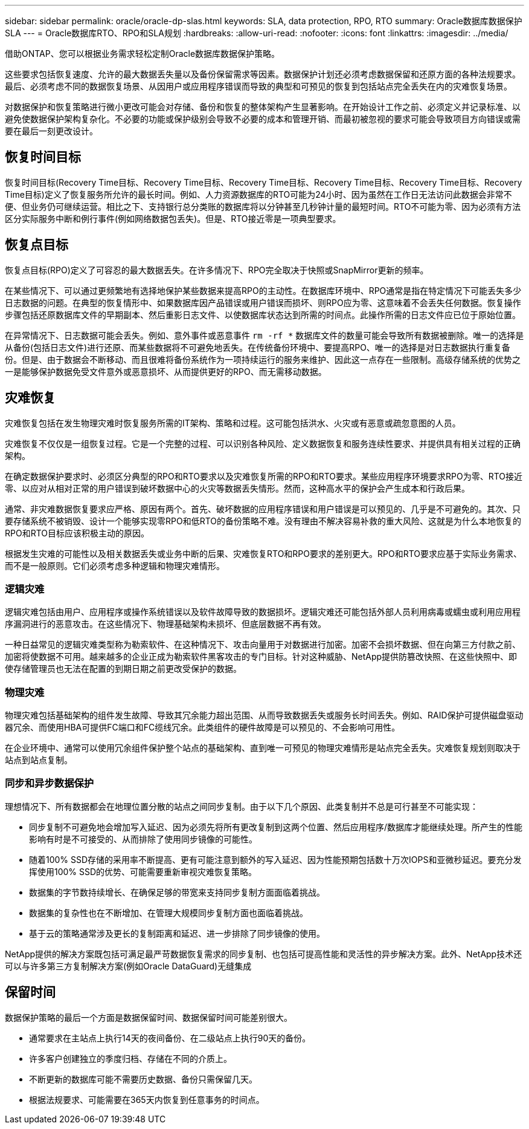 ---
sidebar: sidebar 
permalink: oracle/oracle-dp-slas.html 
keywords: SLA, data protection, RPO, RTO 
summary: Oracle数据库数据保护SLA 
---
= Oracle数据库RTO、RPO和SLA规划
:hardbreaks:
:allow-uri-read: 
:nofooter: 
:icons: font
:linkattrs: 
:imagesdir: ../media/


[role="lead"]
借助ONTAP、您可以根据业务需求轻松定制Oracle数据库数据保护策略。

这些要求包括恢复速度、允许的最大数据丢失量以及备份保留需求等因素。数据保护计划还必须考虑数据保留和还原方面的各种法规要求。最后、必须考虑不同的数据恢复场景、从因用户或应用程序错误而导致的典型和可预见的恢复到包括站点完全丢失在内的灾难恢复场景。

对数据保护和恢复策略进行微小更改可能会对存储、备份和恢复的整体架构产生显著影响。在开始设计工作之前、必须定义并记录标准、以避免使数据保护架构复杂化。不必要的功能或保护级别会导致不必要的成本和管理开销、而最初被忽视的要求可能会导致项目方向错误或需要在最后一刻更改设计。



== 恢复时间目标

恢复时间目标(Recovery Time目标、Recovery Time目标、Recovery Time目标、Recovery Time目标、Recovery Time目标、Recovery Time目标)定义了恢复服务所允许的最长时间。例如、人力资源数据库的RTO可能为24小时、因为虽然在工作日无法访问此数据会非常不便、但业务仍可继续运营。相比之下、支持银行总分类账的数据库将以分钟甚至几秒钟计量的最短时间。RTO不可能为零、因为必须有方法区分实际服务中断和例行事件(例如网络数据包丢失)。但是、RTO接近零是一项典型要求。



== 恢复点目标

恢复点目标(RPO)定义了可容忍的最大数据丢失。在许多情况下、RPO完全取决于快照或SnapMirror更新的频率。

在某些情况下、可以通过更频繁地有选择地保护某些数据来提高RPO的主动性。在数据库环境中、RPO通常是指在特定情况下可能丢失多少日志数据的问题。在典型的恢复情形中、如果数据库因产品错误或用户错误而损坏、则RPO应为零、这意味着不会丢失任何数据。恢复操作步骤包括还原数据库文件的早期副本、然后重影日志文件、以使数据库状态达到所需的时间点。此操作所需的日志文件应已位于原始位置。

在异常情况下、日志数据可能会丢失。例如、意外事件或恶意事件 `rm -rf *` 数据库文件的数量可能会导致所有数据被删除。唯一的选择是从备份(包括日志文件)进行还原、而某些数据将不可避免地丢失。在传统备份环境中、要提高RPO、唯一的选择是对日志数据执行重复备份。但是、由于数据会不断移动、而且很难将备份系统作为一项持续运行的服务来维护、因此这一点存在一些限制。高级存储系统的优势之一是能够保护数据免受文件意外或恶意损坏、从而提供更好的RPO、而无需移动数据。



== 灾难恢复

灾难恢复包括在发生物理灾难时恢复服务所需的IT架构、策略和过程。这可能包括洪水、火灾或有恶意或疏忽意图的人员。

灾难恢复不仅仅是一组恢复过程。它是一个完整的过程、可以识别各种风险、定义数据恢复和服务连续性要求、并提供具有相关过程的正确架构。

在确定数据保护要求时、必须区分典型的RPO和RTO要求以及灾难恢复所需的RPO和RTO要求。某些应用程序环境要求RPO为零、RTO接近零、以应对从相对正常的用户错误到破坏数据中心的火灾等数据丢失情形。然而，这种高水平的保护会产生成本和行政后果。

通常、非灾难数据恢复要求应严格、原因有两个。首先、破坏数据的应用程序错误和用户错误是可以预见的、几乎是不可避免的。其次、只要存储系统不被销毁、设计一个能够实现零RPO和低RTO的备份策略不难。没有理由不解决容易补救的重大风险、这就是为什么本地恢复的RPO和RTO目标应该积极主动的原因。

根据发生灾难的可能性以及相关数据丢失或业务中断的后果、灾难恢复RTO和RPO要求的差别更大。RPO和RTO要求应基于实际业务需求、而不是一般原则。它们必须考虑多种逻辑和物理灾难情形。



=== 逻辑灾难

逻辑灾难包括由用户、应用程序或操作系统错误以及软件故障导致的数据损坏。逻辑灾难还可能包括外部人员利用病毒或蠕虫或利用应用程序漏洞进行的恶意攻击。在这些情况下、物理基础架构未损坏、但底层数据不再有效。

一种日益常见的逻辑灾难类型称为勒索软件、在这种情况下、攻击向量用于对数据进行加密。加密不会损坏数据、但在向第三方付款之前、加密将使数据不可用。越来越多的企业正成为勒索软件黑客攻击的专门目标。针对这种威胁、NetApp提供防篡改快照、在这些快照中、即使存储管理员也无法在配置的到期日期之前更改受保护的数据。



=== 物理灾难

物理灾难包括基础架构的组件发生故障、导致其冗余能力超出范围、从而导致数据丢失或服务长时间丢失。例如、RAID保护可提供磁盘驱动器冗余、而使用HBA可提供FC端口和FC缆线冗余。此类组件的硬件故障是可以预见的、不会影响可用性。

在企业环境中、通常可以使用冗余组件保护整个站点的基础架构、直到唯一可预见的物理灾难情形是站点完全丢失。灾难恢复规划则取决于站点到站点复制。



=== 同步和异步数据保护

理想情况下、所有数据都会在地理位置分散的站点之间同步复制。由于以下几个原因、此类复制并不总是可行甚至不可能实现：

* 同步复制不可避免地会增加写入延迟、因为必须先将所有更改复制到这两个位置、然后应用程序/数据库才能继续处理。所产生的性能影响有时是不可接受的、从而排除了使用同步镜像的可能性。
* 随着100% SSD存储的采用率不断提高、更有可能注意到额外的写入延迟、因为性能预期包括数十万次IOPS和亚微秒延迟。要充分发挥使用100% SSD的优势、可能需要重新审视灾难恢复策略。
* 数据集的字节数持续增长、在确保足够的带宽来支持同步复制方面面临着挑战。
* 数据集的复杂性也在不断增加、在管理大规模同步复制方面也面临着挑战。
* 基于云的策略通常涉及更长的复制距离和延迟、进一步排除了同步镜像的使用。


NetApp提供的解决方案既包括可满足最严苛数据恢复需求的同步复制、也包括可提高性能和灵活性的异步解决方案。此外、NetApp技术还可以与许多第三方复制解决方案(例如Oracle DataGuard)无缝集成



== 保留时间

数据保护策略的最后一个方面是数据保留时间、数据保留时间可能差别很大。

* 通常要求在主站点上执行14天的夜间备份、在二级站点上执行90天的备份。
* 许多客户创建独立的季度归档、存储在不同的介质上。
* 不断更新的数据库可能不需要历史数据、备份只需保留几天。
* 根据法规要求、可能需要在365天内恢复到任意事务的时间点。

